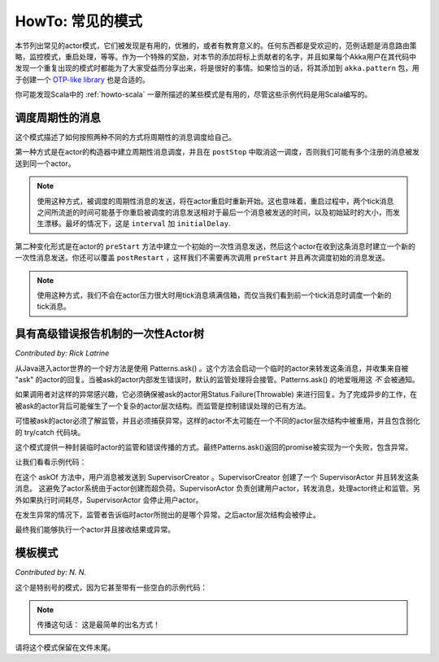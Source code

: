 .. _howto-java:

######################
HowTo: 常见的模式
######################

本节列出常见的actor模式，它们被发现是有用的，优雅的，或者有教育意义的。任何东西都是受欢迎的，范例话题是消息路由策略，监控模式，重启处理，等等。作为一个特殊的奖励，对本节的添加将标上贡献者的名字，并且如果每个Akka用户在其代码中发现一个重复出现的模式时都能为了大家受益而分享出来，将是很好的事情。如果恰当的话，将其添加到 ``akka.pattern`` 包，用于创建一个 `OTP-like library
<http://www.erlang.org/doc/man_index.html>`_ 也是合适的。

你可能发现Scala中的
:ref:`howto-scala` 一章所描述的某些模式是有用的，尽管这些示例代码是用Scala编写的。

调度周期性的消息
============================

这个模式描述了如何按照两种不同的方式将周期性的消息调度给自己。

第一种方式是在actor的构造器中建立周期性消息调度，并且在 ``postStop`` 中取消这一调度，否则我们可能有多个注册的消息被发送到同一个actor。

.. note::
   
   使用这种方式，被调度的周期性消息的发送，将在actor重启时重新开始。这也意味着，重启过程中，两个tick消息之间所流逝的时间可能基于你重启被调度的消息发送相对于最后一个消息被发送的时间，以及初始延时的大小，而发生漂移。最坏的情况下，这是 ``interval`` 加 ``initialDelay``.

.. includecode:: code/docs/pattern/SchedulerPatternTest.java#schedule-constructor

第二种变化形式是在actor的 ``preStart`` 方法中建立一个初始的一次性消息发送，然后这个actor在收到这条消息时建立一个新的一次性消息发送。你还可以覆盖 ``postRestart`` ，这样我们不需要再次调用 ``preStart`` 并且再次调度初始的消息发送。

.. note::
   使用这种方式，我们不会在actor压力很大时用tick消息填满信箱，而仅当我们看到前一个tick消息时调度一个新的tick消息。

.. includecode:: code/docs/pattern/SchedulerPatternTest.java#schedule-receive

具有高级错误报告机制的一次性Actor树
======================================================

*Contributed by: Rick Latrine*

从Java进入actor世界的一个好方法是使用 Patterns.ask() 。这个方法会启动一个临时的actor来转发这条消息，并收集来自被 "ask" 的actor的回复。当被ask的actor内部发生错误时，默认的监管处理将会接管。Patterns.ask() 的地爱哦用这 *不* 会被通知。

如果调用者对这样的异常感兴趣，它必须确保被ask的actor用Status.Failure(Throwable) 来进行回复。为了完成异步的工作，在被ask的actor背后可能催生了一个复杂的actor层次结构。而监管是控制错误处理的已有方法。

可惜被ask的actor必须了解监管，并且必须捕获异常。这样的actor不太可能在一个不同的actor层次结构中被重用，并且包含弱化的 try/catch 代码块。

这个模式提供一种封装临时actor的监管和错误传播的方式。最终Patterns.ask()返回的promise被实现为一个失败，包含异常。

让我们看看示例代码：

.. includecode:: code/docs/pattern/SupervisedAsk.java

在这个 askOf 方法中，用户消息被发送到 SupervisorCreator 。SupervisorCreator 创建了一个 SupervisorActor 并且转发这条消息。 这避免了actor系统由于actor创建而超负荷。SupervisorActor 负责创建用户actor，转发消息，处理actor终止和监管。另外如果执行时间耗尽，SupervisorActor 会停止用户actor。

在发生异常的情况下，监管者告诉临时actor所抛出的是哪个异常。之后actor层次结构会被停止。

最终我们能够执行一个actor并且接收结果或异常。

.. includecode:: code/docs/pattern/SupervisedAskSpec.java

模板模式
================

*Contributed by: N. N.*

这个是特别号的模式，因为它甚至带有一些空白的示例代码：

.. includecode:: code/docs/pattern/JavaTemplate.java
   :include: all-of-it
   :exclude: uninteresting-stuff

.. note::
   
   传播这句话： 这是最简单的出名方式！

请将这个模式保留在文件末尾。

